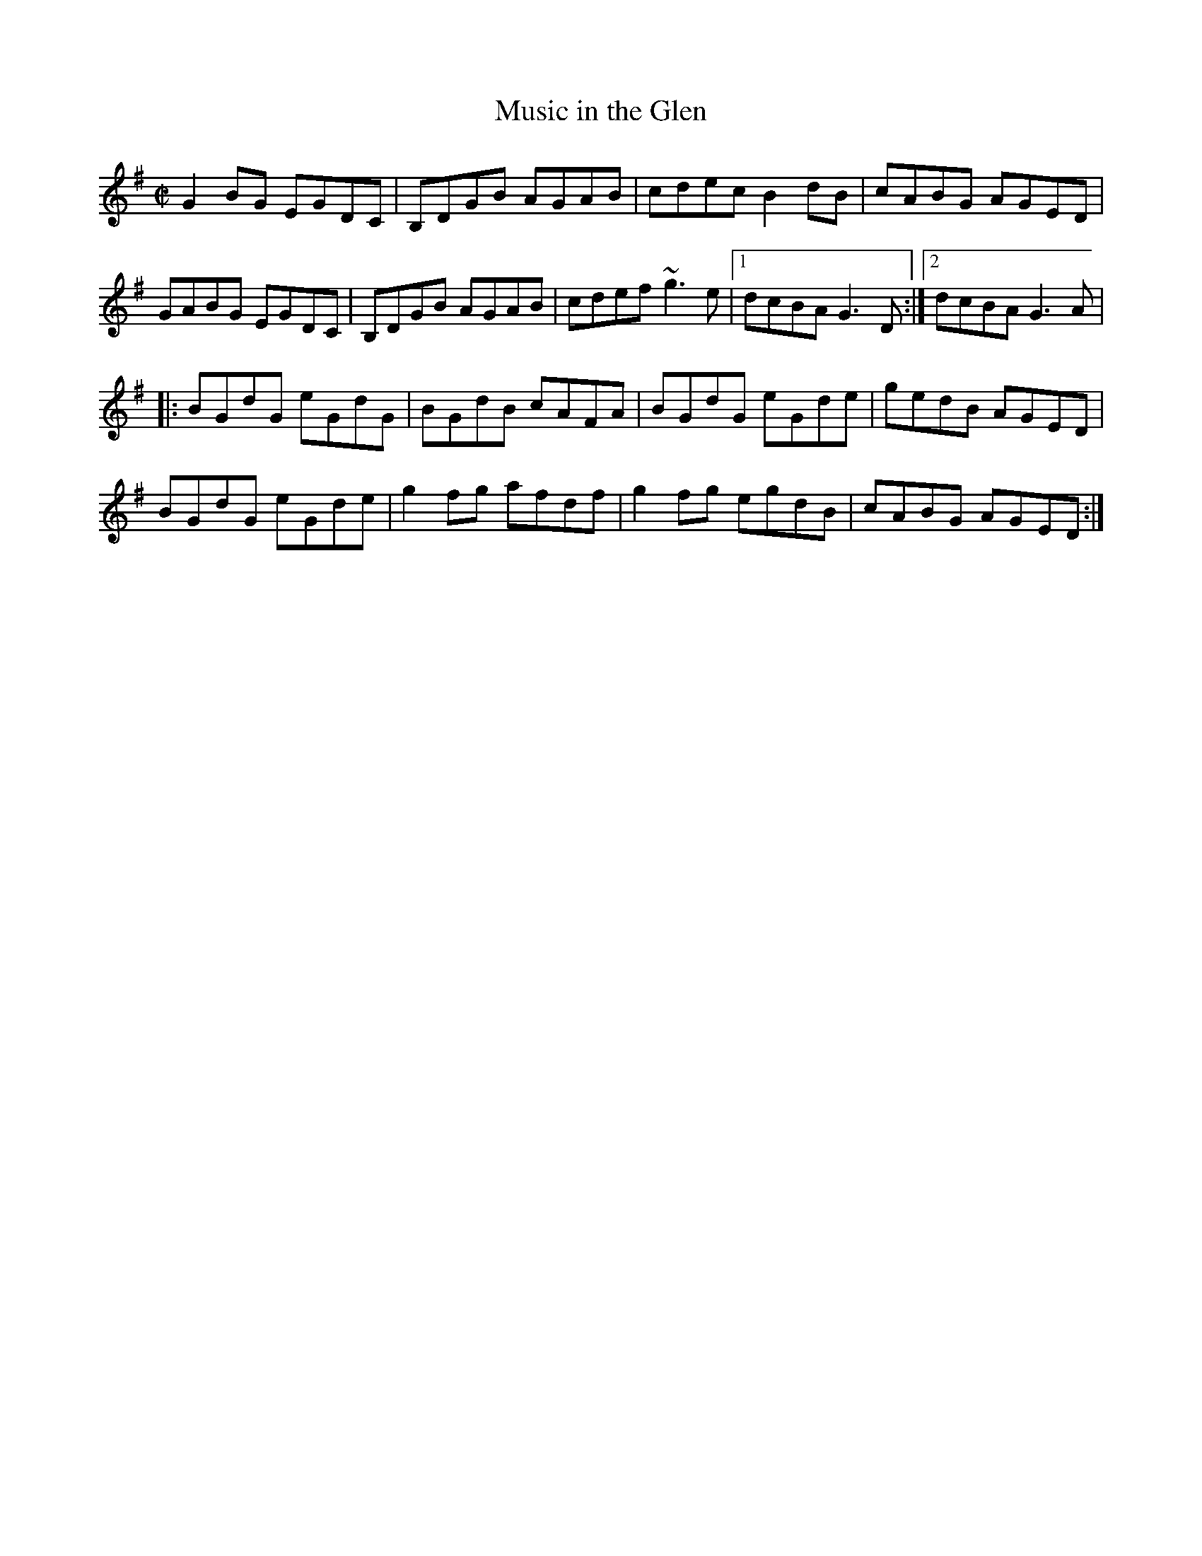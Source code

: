 X: 47
T:Music in the Glen
M:C|
L:1/8
R:Reel
K:G
G2BG EGDC|B,DGB AGAB|cdec B2dB|cABG AGED|!
GABG EGDC|B,DGB AGAB|cdef ~g3e|1dcBA G3D:|2dcBA G3A|!
|:BGdG eGdG|BGdB cAFA|BGdG eGde|gedB AGED|!
BGdG eGde|g2fg afdf|g2fg egdB|cABG AGED:|]!
